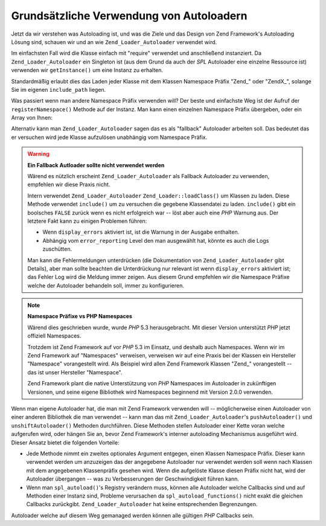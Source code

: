 .. _learning.autoloading.usage:

Grundsätzliche Verwendung von Autoloadern
=========================================

Jetzt da wir verstehen was Autoloading ist, und was die Ziele und das Design von Zend Framework's Autoloading
Lösung sind, schauen wir und an wie ``Zend_Loader_Autoloader`` verwendet wird.

Im einfachsten Fall wird die Klasse einfach mit "require" verwendet und anschließend instanziert. Da
``Zend_Loader_Autoloader`` ein Singleton ist (aus dem Grund da auch der *SPL* Autoloader eine einzelne Ressource
ist) verwenden wir ``getInstance()`` um eine Instanz zu erhalten.

.. code-block:: php
   :linenos:

   require_once 'Zend/Loader/Autoloader.php';
   Zend_Loader_Autoloader::getInstance();

Standardmäßig erlaubt dies das Laden jeder Klasse mit dem Klassen Namespace Präfix "Zend\_" oder "ZendX\_",
solange Sie im eigenen ``include_path`` liegen.

Was passiert wenn man andere Namespace Präfix verwenden will? Der beste und einfachste Weg ist der Aufruf der
``registerNamespace()`` Methode auf der Instanz. Man kann einen einzelnen Namespace Präfix übergeben, oder ein
Array von Ihnen:

.. code-block:: php
   :linenos:

   require_once 'Zend/Loader/Autoloader.php';
   $loader = Zend_Loader_Autoloader::getInstance();
   $loader->registerNamespace('Foo_');
   $loader->registerNamespace(array('Foo_', 'Bar_'));

Alternativ kann man ``Zend_Loader_Autoloader`` sagen das es als "fallback" Autoloader arbeiten soll. Das bedeutet
das er versuchen wird jede Klasse aufzulösen unabhängig vom Namespace Präfix.

.. code-block:: php
   :linenos:

   $loader->setFallbackAutoloader(true);

.. warning::

   **Ein Fallback Autloader sollte nicht verwendet werden**

   Wärend es nützlich erscheint ``Zend_Loader_Autoloader`` als Fallback Autoloader zu verwenden, empfehlen wir
   diese Praxis nicht.

   Intern verwendet ``Zend_Loader_Autoloader`` ``Zend_Loader::loadClass()`` um Klassen zu laden. Diese Methode
   verwendet ``include()`` um zu versuchen die gegebene Klassendatei zu laden. ``include()`` gibt ein boolsches
   ``FALSE`` zurück wenn es nicht erfolgreich war -- löst aber auch eine *PHP* Warnung aus. Der letztere Fakt
   kann zu einigen Problemen führen:

   - Wenn ``display_errors`` aktiviert ist, ist die Warnung in der Ausgabe enthalten.

   - Abhängig vom ``error_reporting`` Level den man ausgewählt hat, könnte es auch die Logs zuschütten.

   Man kann die Fehlermeldungen unterdrücken (die Dokumentation von ``Zend_Loader_Autoloader`` gibt Details), aber
   man sollte beachten die Unterdrückung nur relevant ist wenn ``display_errors`` aktiviert ist; das Fehler Log
   wird die Meldung immer zeigen. Aus diesem Grund empfehlen wir die Namespace Präfixe welche der Autoloader
   behandeln soll, immer zu konfigurieren.

.. note::

   **Namespace Präfixe vs PHP Namespaces**

   Wärend dies geschrieben wurde, wurde *PHP* 5.3 herausgebracht. Mit dieser Version unterstützt *PHP* jetzt
   offiziell Namespaces.

   Trotzdem ist Zend Framework auf vor *PHP* 5.3 im Einsatz, und deshalb auch Namespaces. Wenn wir im Zend
   Framework auf "Namespaces" verweisen, verweisen wir auf eine Praxis bei der Klassen ein Hersteller "Namespace"
   vorangestellt wird. Als Beispiel wird allen Zend Framework Klassen "Zend\_" vorangestellt -- das ist unser
   Hersteller "Namespace".

   Zend Framework plant die native Unterstützung von *PHP* Namespaces im Autoloader in zukünftigen Versionen, und
   seine eigene Bibliothek wird Namespaces beginnend mit Version 2.0.0 verwenden.

Wenn man eigene Autoloader hat, die man mit Zend Framework verwenden will -- möglicherweise einen Autoloader von
einer anderen Bibliothek die man verwendet -- kann man das mit ``Zend_Loader_Autoloader``'s ``pushAutoloader()``
und ``unshiftAutoloader()`` Methoden durchführen. Diese Methoden stellen Autoloader einer Kette voran welche
aufgerufen wird, oder hängen Sie an, bevor Zend Framework's interner autoloading Mechanismus ausgeführt wird.
Dieser Ansatz bietet die folgenden Vorteile:

- Jede Methode nimmt ein zweites optionales Argument entgegen, einen Klassen Namespace Präfix. Dieser kann
  verwendet werden um anzuzeigen das der angegebene Autoloader nur verwendet werden soll wenn nach Klassen mit dem
  angegebenen Klassenpräfix gesehen wird. Wenn die aufgelöste Klasse diesen Präfix nicht hat, wird der
  Autoloader übergangen -- was zu Verbesserungen der Geschwindigkeit führen kann.

- Wenn man ``spl_autoload()``'s Registry verändern muss, können alle Autoloader welche Callbacks sind und auf
  Methoden einer Instanz sind, Probleme verursachen da ``spl_autoload_functions()`` nicht exakt die gleichen
  Callbacks zurückgibt. ``Zend_Loader_Autoloader`` hat keine entsprechenden Begrenzungen.

Autoloader welche auf diesem Weg gemanaged werden können alle gültigen *PHP* Callbacks sein.

.. code-block:: php
   :linenos:

   // Die Funktion 'my_autoloader' dem Stack voranstellen,
   // um Klassen mit dem Präfix 'My_' zu managen:
   $loader->pushAutoloader('my_autoloader', 'My_');

   // Die statische Methode Foo_Loader::autoload() dem Stack anhängen,
   // um Klassen mit dem Präfix 'Foo_' zu managen:
   $loader->unshiftAutoloader(array('Foo_Loader', 'autoload'), 'Foo_');


